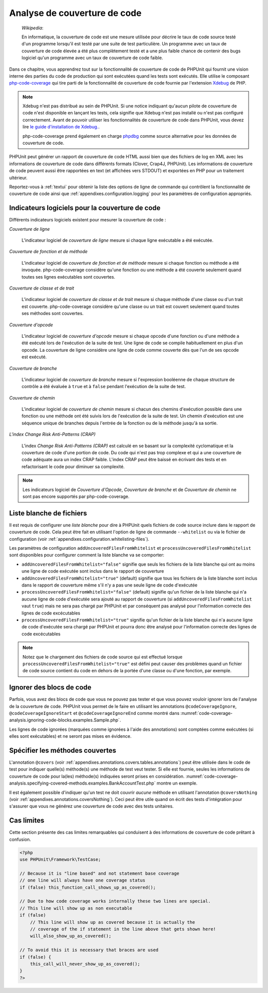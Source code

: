 

.. _code-coverage-analysis:

=============================
Analyse de couverture de code
=============================

    *Wikipedia*:

    En informatique, la couverture de code est une mesure utilisée pour décrire le
    taux de code source testé d'un programme lorsqu'il est testé par une suite de
    test particulière. Un programme avec un taux de couverture de code élevée a été plus complètement
    testé et a une plus faible chance de contenir des bugs logiciel qu'un programme
    avec un taux de couverture de code faible.

Dans ce chapitre, vous apprendrez tout sur la fonctionnalité de couverture
de code de PHPUnit qui fournit une vision interne des parties du code de
production qui sont exécutées quand les tests sont exécutés. Elle utilise le composant
`php-code-coverage <https://github.com/sebastianbergmann/php-code-coverage>`_
qui tire parti de la fonctionnalité de couverture de code fournie par l'extension
`Xdebug <https://xdebug.org/>`_ de PHP.

.. admonition:: Note

   Xdebug n'est pas distribué au sein de PHPUnit. Si une notice indiquant 
   qu'aucun pilote de couverture de code n'est disponible en lançant les tests, cela signifie que
   Xdebug n'est pas installé ou n'est pas configuré correctement. Avant de pouvoir
   utiliser les fonctionnalités de couverture de code dans PHPUnit, vous devez lire
   `le guide d'installation de Xdebug. <https://xdebug.org/docs/install>`_.

   php-code-coverage prend également en charge `phpdbg <https://phpdbg.room11.org/introduction.html>`_
   comme source alternative pour les données de couverture de code.

PHPUnit peut générer un rapport de couverture de code HTML aussi bien que
des fichiers de log en XML avec les informations de couverture de code dans différents formats
(Clover, Crap4J, PHPUnit). Les informations de couverture de code peuvent aussi être rapportées
en text (et affichées vers STDOUT) et exportées en PHP pour un traitement
ultérieur.

Reportez-vous à :ref:`textui` pour obtenir la liste des options de ligne de commande
qui contrôlent la fonctionnalité de couverture de code ainsi que :ref:`appendixes.configuration.logging` pour les paramètres de
configuration appropriés.

.. _code-coverage-analysis.metrics:

Indicateurs logiciels pour la couverture de code
################################################

Différents indicateurs logiciels existent pour mesurer la couverture de code :

*Couverture de ligne*

    L'indicateur logiciel de *couverture de ligne* mesure
    si chaque ligne exécutable a été exécutée.

*Couverture de fonction et de méthode*

    L'indicateur logiciel de *couverture de fonction et de méthode*
    mesure si chaque fonction ou méthode a été invoquée.
    php-code-coverage considère qu'une fonction ou une méthode a été couverte
    seulement quand toutes ses lignes exécutables sont couvertes.

*Couverture de classe et de trait*

    L'indicateur logiciel de *couverture de classe et de trait*
    mesure si chaque méthode d'une classe ou d'un trait est couverte.
    php-code-coverage considère qu'une classe ou un trait est couvert
    seulement quand toutes ses méthodes sont couvertes.

*Couverture d'opcode*

    L'indicateur logiciel de *couverture d'opcode* mesure
    si chaque opcode d'une fonction ou d'une méthode a été exécuté lors de l'exécution
    de la suite de test. Une ligne de code se compile habituellement en plus
    d'un opcode. La couverture de ligne considère une ligne de code comme couverte
    dès que l'un de ses opcode est exécuté.

*Couverture de branche*

    L'indicateur logiciel de *couverture de branche* mesure
    si l'expression booléenne de chaque structure de contrôle a été évaluée
    à ``true`` et à ``false`` pendant l'exécution
    de la suite de test.

*Couverture de chemin*

    L'indicateur logiciel de *couverture de chemin* mesure
    si chacun des chemins d'exécution possible dans une fonction ou une méthode
    ont été suivis lors de l'exécution de la suite de test. Un chemin d'exécution est
    une séquence unique de branches depuis l'entrée de la fonction ou
    de la méthode jusqu'à sa sortie.

*L'index Change Risk Anti-Patterns (CRAP)*

    L'index *Change Risk Anti-Patterns (CRAP)* est
    calculé en se basant sur la complexité cyclomatique et la couverture de code
    d'une portion de code. Du code qui n'est pas trop complexe et qui a une couverture
    de code adéquate aura un index CRAP faible. L'index CRAP peut être baissé
    en écrivant des tests et en refactorisant le code pour diminuer sa
    complexité.

.. admonition:: Note

   Les indicateurs logiciel de *Couverture d'Opcode*,
   *Couverture de branche* et de
   *Couverture de chemin* ne sont pas encore
   supportés par php-code-coverage.

.. _code-coverage-analysis.whitelisting-files:

Liste blanche de fichiers
#########################

Il est requis de configurer une *liste blanche* pour dire à
PHPUnit quels fichiers de code source inclure dans le rapport de couverture de code.
Cela peut être fait en utilisant l'option de ligne de commande ``--whitelist``
ou via le fichier de configuration (voir :ref:`appendixes.configuration.whitelisting-files`).

Les paramètres de configuration ``addUncoveredFilesFromWhitelist`` et ``processUncoveredFilesFromWhitelist`` sont disponibles pour configurer comment la liste blanche va se comporter:

- ``addUncoveredFilesFromWhitelist="false"`` signifie que seuls les fichiers de la liste blanche qui ont au moins une ligne de code exécutée sont inclus dans le rapport de couverture

- ``addUncoveredFilesFromWhitelist="true"`` (default) signifie que tous les fichiers de la liste blanche sont inclus dans le rapport de couverture même s'il n'y a pas une seule ligne de code d'exécutée

- ``processUncoveredFilesFromWhitelist="false"`` (default) signifie qu'un fichier de la liste blanche qui n'a aucune ligne de code d'exécutée sera ajouté au rapport de couverture (si ``addUncoveredFilesFromWhitelist`` vaut ``true``) mais ne sera pas chargé par PHPUnit et par conséquent pas analysé pour l'information correcte des lignes de code excécutables

- ``processUncoveredFilesFromWhitelist="true"`` signifie qu'un fichier de la liste blanche qui n'a aucune ligne de code d'exécutée sera chargé par PHPUnit et pourra donc être analysé pour l'information correcte des lignes de code excécutables

.. admonition:: Note

   Notez que le chargement des fichiers de code source qui est effectué lorsque
   ``processUncoveredFilesFromWhitelist="true"`` est défini peut
   causer des problèmes quand un fichier de code source contient du code en dehors de la portée
   d'une classe ou d'une fonction, par exemple.

.. _code-coverage-analysis.ignoring-code-blocks:

Ignorer des blocs de code
#########################

Parfois, vous avez des blocs de code que vous ne pouvez pas tester et que vous pouvez vouloir
ignorer lors de l'analyse de la couverture de code. PHPUnit vous permet de le faire
en utilisant les annotations ``@codeCoverageIgnore``,
``@codeCoverageIgnoreStart`` et
``@codeCoverageIgnoreEnd`` comme montré dans
:numref:`code-coverage-analysis.ignoring-code-blocks.examples.Sample.php`.

.. code-block:: php
    :caption: Utiliser les annotations ``@codeCoverageIgnore``, ``@codeCoverageIgnoreStart`` et ``@codeCoverageIgnoreEnd``
    :name: code-coverage-analysis.ignoring-code-blocks.examples.Sample.php

    <?php
    use PHPUnit\Framework\TestCase;

    /**
     * @codeCoverageIgnore
     */
    class Foo
    {
        public function bar()
        {
        }
    }

    class Bar
    {
        /**
         * @codeCoverageIgnore
         */
        public function foo()
        {
        }
    }

    if (false) {
        // @codeCoverageIgnoreStart
        print '*';
        // @codeCoverageIgnoreEnd
    }

    exit; // @codeCoverageIgnore
    ?>

Les lignes de code ignorées (marquées comme ignorées à l'aide des annotations)
sont comptées comme exécutées (si elles sont exécutables) et ne seront pas
mises en évidence.

.. _code-coverage-analysis.specifying-covered-methods:

Spécifier les méthodes couvertes
################################

L'annotation ``@covers`` (voir
:ref:`appendixes.annotations.covers.tables.annotations`) peut être
utilisée dans le code de test pour indiquer quelle(s) méthode(s) une méthode de test
veut tester. Si elle est fournie, seules les informations de couverture de code pour
la(les) méthode(s) indiquées seront prises en considération.
:numref:`code-coverage-analysis.specifying-covered-methods.examples.BankAccountTest.php`
montre un exemple.

.. code-block:: php
    :caption: Tests qui indiquent quelle(s) méthode(s) ils veulent couvrir
    :name: code-coverage-analysis.specifying-covered-methods.examples.BankAccountTest.php

    <?php
    use PHPUnit\Framework\TestCase;

    class BankAccountTest extends TestCase
    {
        protected $ba;

        protected function setUp()
        {
            $this->ba = new BankAccount;
        }

        /**
         * @covers BankAccount::getBalance
         */
        public function testBalanceIsInitiallyZero()
        {
            $this->assertSame(0, $this->ba->getBalance());
        }

        /**
         * @covers BankAccount::withdrawMoney
         */
        public function testBalanceCannotBecomeNegative()
        {
            try {
                $this->ba->withdrawMoney(1);
            }

            catch (BankAccountException $e) {
                $this->assertSame(0, $this->ba->getBalance());

                return;
            }

            $this->fail();
        }

        /**
         * @covers BankAccount::depositMoney
         */
        public function testBalanceCannotBecomeNegative2()
        {
            try {
                $this->ba->depositMoney(-1);
            }

            catch (BankAccountException $e) {
                $this->assertSame(0, $this->ba->getBalance());

                return;
            }

            $this->fail();
        }

        /**
         * @covers BankAccount::getBalance
         * @covers BankAccount::depositMoney
         * @covers BankAccount::withdrawMoney
         */
        public function testDepositWithdrawMoney()
        {
            $this->assertSame(0, $this->ba->getBalance());
            $this->ba->depositMoney(1);
            $this->assertSame(1, $this->ba->getBalance());
            $this->ba->withdrawMoney(1);
            $this->assertSame(0, $this->ba->getBalance());
        }
    }
    ?>

Il est également possible d'indiquer qu'un test ne doit couvrir
*aucune* méthode en utilisant l'annotation
``@coversNothing`` (voir
:ref:`appendixes.annotations.coversNothing`). Ceci peut être
utile quand on écrit des tests d'intégration pour s'assurer que vous
ne générez une couverture de code avec des tests unitaires.

.. code-block:: php
    :caption: Un test qui indique qu'aucune méthode ne doit être couverte
    :name: code-coverage-analysis.specifying-covered-methods.examples.GuestbookIntegrationTest.php

    <?php
    use PHPUnit\DbUnit\TestCase

    class GuestbookIntegrationTest extends TestCase
    {
        /**
         * @coversNothing
         */
        public function testAddEntry()
        {
            $guestbook = new Guestbook();
            $guestbook->addEntry("suzy", "Hello world!");

            $queryTable = $this->getConnection()->createQueryTable(
                'guestbook', 'SELECT * FROM guestbook'
            );

            $expectedTable = $this->createFlatXmlDataSet("expectedBook.xml")
                                  ->getTable("guestbook");

            $this->assertTablesEqual($expectedTable, $queryTable);
        }
    }
    ?>

.. _code-coverage-analysis.edge-cases:

Cas limites
###########

Cette section présente des cas limites remarquables qui conduisent à des informations
de couverture de code prêtant à confusion.

.. code-block:: php
    :name: code-coverage-analysis.edge-cases.examples.Sample.php

    <?php
    use PHPUnit\Framework\TestCase;

    // Because it is "line based" and not statement base coverage
    // one line will always have one coverage status
    if (false) this_function_call_shows_up_as_covered();

    // Due to how code coverage works internally these two lines are special.
    // This line will show up as non executable
    if (false)
        // This line will show up as covered because it is actually the
        // coverage of the if statement in the line above that gets shown here!
        will_also_show_up_as_covered();

    // To avoid this it is necessary that braces are used
    if (false) {
        this_call_will_never_show_up_as_covered();
    }
    ?>
